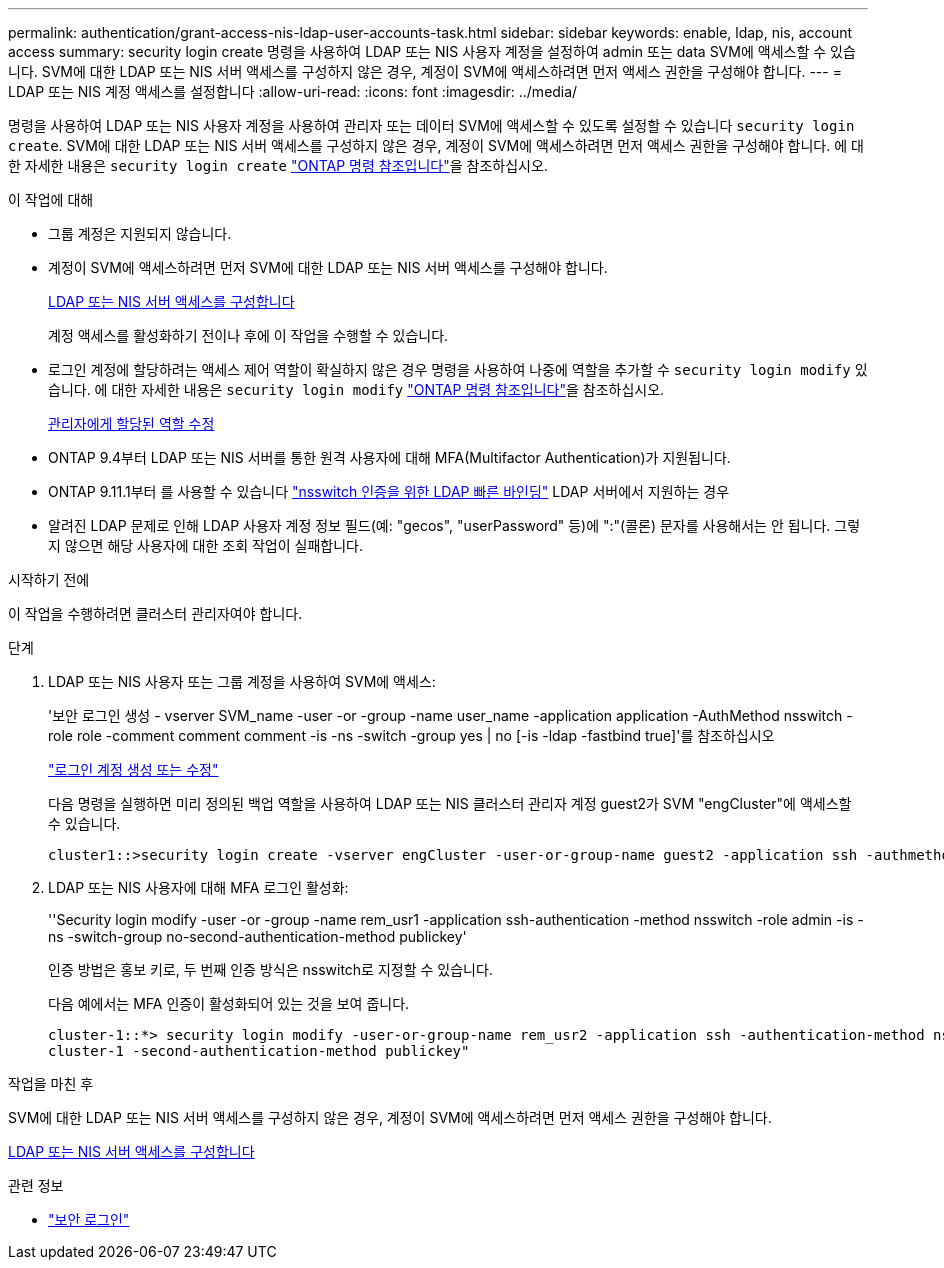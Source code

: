 ---
permalink: authentication/grant-access-nis-ldap-user-accounts-task.html 
sidebar: sidebar 
keywords: enable, ldap, nis, account access 
summary: security login create 명령을 사용하여 LDAP 또는 NIS 사용자 계정을 설정하여 admin 또는 data SVM에 액세스할 수 있습니다. SVM에 대한 LDAP 또는 NIS 서버 액세스를 구성하지 않은 경우, 계정이 SVM에 액세스하려면 먼저 액세스 권한을 구성해야 합니다. 
---
= LDAP 또는 NIS 계정 액세스를 설정합니다
:allow-uri-read: 
:icons: font
:imagesdir: ../media/


[role="lead"]
명령을 사용하여 LDAP 또는 NIS 사용자 계정을 사용하여 관리자 또는 데이터 SVM에 액세스할 수 있도록 설정할 수 있습니다 `security login create`. SVM에 대한 LDAP 또는 NIS 서버 액세스를 구성하지 않은 경우, 계정이 SVM에 액세스하려면 먼저 액세스 권한을 구성해야 합니다. 에 대한 자세한 내용은 `security login create` link:https://docs.netapp.com/us-en/ontap-cli/security-login-create.html["ONTAP 명령 참조입니다"^]을 참조하십시오.

.이 작업에 대해
* 그룹 계정은 지원되지 않습니다.
* 계정이 SVM에 액세스하려면 먼저 SVM에 대한 LDAP 또는 NIS 서버 액세스를 구성해야 합니다.
+
xref:enable-nis-ldap-users-access-cluster-task.adoc[LDAP 또는 NIS 서버 액세스를 구성합니다]

+
계정 액세스를 활성화하기 전이나 후에 이 작업을 수행할 수 있습니다.

* 로그인 계정에 할당하려는 액세스 제어 역할이 확실하지 않은 경우 명령을 사용하여 나중에 역할을 추가할 수 `security login modify` 있습니다. 에 대한 자세한 내용은 `security login modify` link:https://docs.netapp.com/us-en/ontap-cli/security-login-modify.html["ONTAP 명령 참조입니다"^]을 참조하십시오.
+
xref:modify-role-assigned-administrator-task.adoc[관리자에게 할당된 역할 수정]

* ONTAP 9.4부터 LDAP 또는 NIS 서버를 통한 원격 사용자에 대해 MFA(Multifactor Authentication)가 지원됩니다.
* ONTAP 9.11.1부터 를 사용할 수 있습니다 link:../nfs-admin/ldap-fast-bind-nsswitch-authentication-task.html["nsswitch 인증을 위한 LDAP 빠른 바인딩"] LDAP 서버에서 지원하는 경우
* 알려진 LDAP 문제로 인해 LDAP 사용자 계정 정보 필드(예: "gecos", "userPassword" 등)에 ":"(콜론) 문자를 사용해서는 안 됩니다. 그렇지 않으면 해당 사용자에 대한 조회 작업이 실패합니다.


.시작하기 전에
이 작업을 수행하려면 클러스터 관리자여야 합니다.

.단계
. LDAP 또는 NIS 사용자 또는 그룹 계정을 사용하여 SVM에 액세스:
+
'보안 로그인 생성 - vserver SVM_name -user -or -group -name user_name -application application -AuthMethod nsswitch -role role -comment comment comment -is -ns -switch -group yes | no [-is -ldap -fastbind true]'를 참조하십시오

+
link:config-worksheets-reference.html["로그인 계정 생성 또는 수정"]

+
다음 명령을 실행하면 미리 정의된 백업 역할을 사용하여 LDAP 또는 NIS 클러스터 관리자 계정 guest2가 SVM "engCluster"에 액세스할 수 있습니다.

+
[listing]
----
cluster1::>security login create -vserver engCluster -user-or-group-name guest2 -application ssh -authmethod nsswitch -role backup
----
. LDAP 또는 NIS 사용자에 대해 MFA 로그인 활성화:
+
''Security login modify -user -or -group -name rem_usr1 -application ssh-authentication -method nsswitch -role admin -is -ns -switch-group no-second-authentication-method publickey'

+
인증 방법은 홍보 키로, 두 번째 인증 방식은 nsswitch로 지정할 수 있습니다.

+
다음 예에서는 MFA 인증이 활성화되어 있는 것을 보여 줍니다.

+
[listing]
----
cluster-1::*> security login modify -user-or-group-name rem_usr2 -application ssh -authentication-method nsswitch -vserver
cluster-1 -second-authentication-method publickey"
----


.작업을 마친 후
SVM에 대한 LDAP 또는 NIS 서버 액세스를 구성하지 않은 경우, 계정이 SVM에 액세스하려면 먼저 액세스 권한을 구성해야 합니다.

xref:enable-nis-ldap-users-access-cluster-task.adoc[LDAP 또는 NIS 서버 액세스를 구성합니다]

.관련 정보
* link:https://docs.netapp.com/us-en/ontap-cli/search.html?q=security+login["보안 로그인"^]

